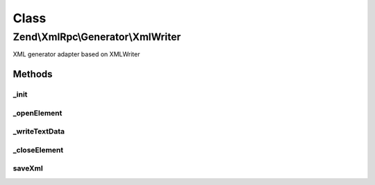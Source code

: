 .. XmlRpc/Generator/XmlWriter.php generated using docpx on 01/30/13 03:02pm


Class
*****

Zend\\XmlRpc\\Generator\\XmlWriter
==================================

XML generator adapter based on XMLWriter

Methods
-------

_init
+++++

.. function:: _init()


    Initialized XMLWriter instance

    :rtype: void 



_openElement
++++++++++++

.. function:: _openElement()


    Open a new XML element

    :param string: XML element name

    :rtype: void 



_writeTextData
++++++++++++++

.. function:: _writeTextData()


    Write XML text data into the currently opened XML element

    :param string: XML text data

    :rtype: void 



_closeElement
+++++++++++++

.. function:: _closeElement()


    Close an previously opened XML element

    :param string: 

    :rtype: XmlWriter 



saveXml
+++++++

.. function:: saveXml()


    Emit XML document

    :rtype: string 



